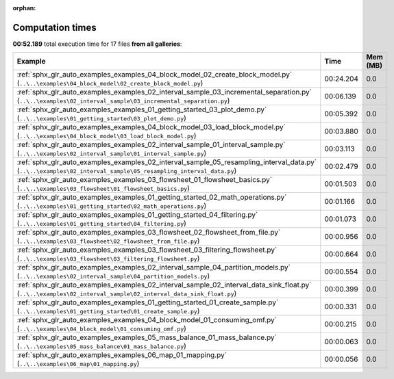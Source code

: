 
:orphan:

.. _sphx_glr_sg_execution_times:


Computation times
=================
**00:52.189** total execution time for 17 files **from all galleries**:

.. container::

  .. raw:: html

    <style scoped>
    <link href="https://cdnjs.cloudflare.com/ajax/libs/twitter-bootstrap/5.3.0/css/bootstrap.min.css" rel="stylesheet" />
    <link href="https://cdn.datatables.net/1.13.6/css/dataTables.bootstrap5.min.css" rel="stylesheet" />
    </style>
    <script src="https://code.jquery.com/jquery-3.7.0.js"></script>
    <script src="https://cdn.datatables.net/1.13.6/js/jquery.dataTables.min.js"></script>
    <script src="https://cdn.datatables.net/1.13.6/js/dataTables.bootstrap5.min.js"></script>
    <script type="text/javascript" class="init">
    $(document).ready( function () {
        $('table.sg-datatable').DataTable({order: [[1, 'desc']]});
    } );
    </script>

  .. list-table::
   :header-rows: 1
   :class: table table-striped sg-datatable

   * - Example
     - Time
     - Mem (MB)
   * - :ref:`sphx_glr_auto_examples_examples_04_block_model_02_create_block_model.py` (``..\..\examples\04_block_model\02_create_block_model.py``)
     - 00:24.204
     - 0.0
   * - :ref:`sphx_glr_auto_examples_examples_02_interval_sample_03_incremental_separation.py` (``..\..\examples\02_interval_sample\03_incremental_separation.py``)
     - 00:06.139
     - 0.0
   * - :ref:`sphx_glr_auto_examples_examples_01_getting_started_03_plot_demo.py` (``..\..\examples\01_getting_started\03_plot_demo.py``)
     - 00:05.392
     - 0.0
   * - :ref:`sphx_glr_auto_examples_examples_04_block_model_03_load_block_model.py` (``..\..\examples\04_block_model\03_load_block_model.py``)
     - 00:03.880
     - 0.0
   * - :ref:`sphx_glr_auto_examples_examples_02_interval_sample_01_interval_sample.py` (``..\..\examples\02_interval_sample\01_interval_sample.py``)
     - 00:03.113
     - 0.0
   * - :ref:`sphx_glr_auto_examples_examples_02_interval_sample_05_resampling_interval_data.py` (``..\..\examples\02_interval_sample\05_resampling_interval_data.py``)
     - 00:02.479
     - 0.0
   * - :ref:`sphx_glr_auto_examples_examples_03_flowsheet_01_flowsheet_basics.py` (``..\..\examples\03_flowsheet\01_flowsheet_basics.py``)
     - 00:01.503
     - 0.0
   * - :ref:`sphx_glr_auto_examples_examples_01_getting_started_02_math_operations.py` (``..\..\examples\01_getting_started\02_math_operations.py``)
     - 00:01.166
     - 0.0
   * - :ref:`sphx_glr_auto_examples_examples_01_getting_started_04_filtering.py` (``..\..\examples\01_getting_started\04_filtering.py``)
     - 00:01.073
     - 0.0
   * - :ref:`sphx_glr_auto_examples_examples_03_flowsheet_02_flowsheet_from_file.py` (``..\..\examples\03_flowsheet\02_flowsheet_from_file.py``)
     - 00:00.956
     - 0.0
   * - :ref:`sphx_glr_auto_examples_examples_03_flowsheet_03_filtering_flowsheet.py` (``..\..\examples\03_flowsheet\03_filtering_flowsheet.py``)
     - 00:00.664
     - 0.0
   * - :ref:`sphx_glr_auto_examples_examples_02_interval_sample_04_partition_models.py` (``..\..\examples\02_interval_sample\04_partition_models.py``)
     - 00:00.554
     - 0.0
   * - :ref:`sphx_glr_auto_examples_examples_02_interval_sample_02_interval_data_sink_float.py` (``..\..\examples\02_interval_sample\02_interval_data_sink_float.py``)
     - 00:00.399
     - 0.0
   * - :ref:`sphx_glr_auto_examples_examples_01_getting_started_01_create_sample.py` (``..\..\examples\01_getting_started\01_create_sample.py``)
     - 00:00.331
     - 0.0
   * - :ref:`sphx_glr_auto_examples_examples_04_block_model_01_consuming_omf.py` (``..\..\examples\04_block_model\01_consuming_omf.py``)
     - 00:00.215
     - 0.0
   * - :ref:`sphx_glr_auto_examples_examples_05_mass_balance_01_mass_balance.py` (``..\..\examples\05_mass_balance\01_mass_balance.py``)
     - 00:00.063
     - 0.0
   * - :ref:`sphx_glr_auto_examples_examples_06_map_01_mapping.py` (``..\..\examples\06_map\01_mapping.py``)
     - 00:00.056
     - 0.0
